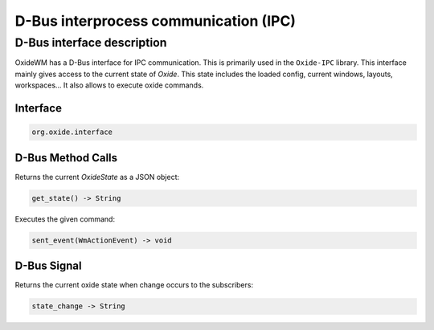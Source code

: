 .. _dbus:

======================================
D-Bus interprocess communication (IPC)
======================================

D-Bus interface description
---------------------------

OxideWM has a D-Bus interface for IPC communication. This is primarily used in the ``Oxide-IPC`` library.
This interface mainly gives access to the current state of *Oxide*. This state includes the loaded config, current windows, layouts, workspaces...
It also allows to execute oxide commands.

Interface
^^^^^^^^^

.. code-block:: bash

    org.oxide.interface


D-Bus Method Calls
^^^^^^^^^^^^^^^^^^

Returns the current `OxideState` as a JSON object:

.. code-block:: bash

    get_state() -> String


Executes the given command:

.. code-block:: bash

    sent_event(WmActionEvent) -> void


D-Bus Signal
^^^^^^^^^^^^

Returns the current oxide state when change occurs to the subscribers:

.. code-block:: bash
    
    state_change -> String

